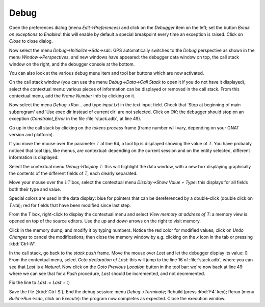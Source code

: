*****
Debug
*****

Open the preferences dialog (menu `Edit->Preferences`) and click on the
`Debugger` item on the left; set the button `Break on exceptions` to *Enabled*:
this will enable by default a special breakpoint every time an exception is
raised. Click on `Close` to close dialog.

Now select the menu `Debug->Initialize->Sdc->sdc`: GPS automatically switches
to the *Debug* perspective as shown in the menu `Window->Perspectives`, and new
windows have appeared: the debugger data window on top, the call stack window
on the right, and the debugger console at the bottom.

You can also look at the various debug menu item and tool bar buttons which are
now activated.

On the call stack window (you can use the menu `Debug->Data->Call Stack` to
open it if you do not have it displayed), select the contextual menu: various
pieces of information can be displayed or removed in the call stack. From this
contextual menu, add the `Frame Number` info by clicking on it.

Now select the menu `Debug->Run...` and type `input.txt` in the text input
field. Check that 'Stop at beginning of main subprogram' and 'Use exec dir
instead of current dir' are not selected. Click on `OK`: the debugger should
stop on an exception (`Constraint_Error` in the file :file:`stack.adb`, at line
49).

Go up in the call stack by clicking on the `tokens.process` frame (frame number
will vary, depending on your GNAT version and platform).

If you move the mouse over the parameter `T` at line 64, a tool tip is
displayed showing the value of `T`. You have probably noticed that tool tips,
like menus, are contextual: depending on the current session and on the entity
selected, different information is displayed.

Select the contextual menu `Debug->Display T`: this will highlight the data
window, with a new box displaying graphically the contents of the different
fields of `T`, each clearly separated.

Move your mouse over the `1:T` box, select the contextual menu `Display->Show
Value + Type`: this displays for all fields both their type and value.

Special colors are used in the data display: blue for pointers that can be
dereferenced by a double-click (double click on `T.val`); red for fields that
have been modified since last step.

From the T box, right-click to display the contextual menu and select `View
memory at address of T`: a memory view is opened on top of the source editors.
Use the `up` and `down` arrows on the right to visit memory.

Click in the memory dump, and modify it by typing numbers. Notice the red color
for modified values; click on `Undo Changes` to cancel the modifications; then
close the memory window by e.g. clicking on the `x` icon in the tab or pressing
:kbd:`Ctrl-W`.

In the call stack, go back to the `stack.push` frame.  Move the mouse
over `Last` and let the debugger display its value: 0.  From the contextual
menu, select `Goto declaration of Last`: this will jump to the line 16 of
:file:`stack.adb`, where you can see that `Last` is a `Natural`. Now click on
the `Goto Previous Location` button in the tool bar: we're now back at line 49
where we can see that for a `Push` procedure, `Last` should be incremented, and
not decremented.

Fix the line to `Last := Last + 1;`

Save the file (:kbd:`Ctrl-S`); End the debug session: menu `Debug->Terminate`;
Rebuild (press :kbd:`F4` key); Rerun (menu `Build->Run->sdc`, click on
`Execute`): the program now completes as expected. Close the execution window.

